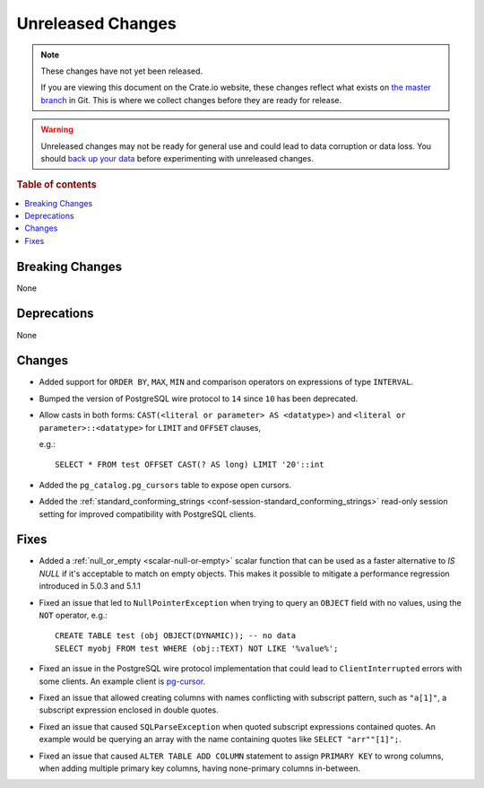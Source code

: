 ==================
Unreleased Changes
==================

.. NOTE::

    These changes have not yet been released.

    If you are viewing this document on the Crate.io website, these changes
    reflect what exists on `the master branch`_ in Git. This is where we
    collect changes before they are ready for release.

.. WARNING::

    Unreleased changes may not be ready for general use and could lead to data
    corruption or data loss. You should `back up your data`_ before
    experimenting with unreleased changes.

.. _the master branch: https://github.com/crate/crate
.. _back up your data: https://crate.io/docs/crate/reference/en/latest/admin/snapshots.html

.. DEVELOPER README
.. ================

.. Changes should be recorded here as you are developing CrateDB. When a new
.. release is being cut, changes will be moved to the appropriate release notes
.. file.

.. When resetting this file during a release, leave the headers in place, but
.. add a single paragraph to each section with the word "None".

.. Always cluster items into bigger topics. Link to the documentation whenever feasible.
.. Remember to give the right level of information: Users should understand
.. the impact of the change without going into the depth of tech.

.. rubric:: Table of contents

.. contents::
   :local:


Breaking Changes
================

None


Deprecations
============

None


Changes
=======

- Added support for ``ORDER BY``, ``MAX``, ``MIN`` and comparison operators on
  expressions of type ``INTERVAL``.

- Bumped the version of PostgreSQL wire protocol to ``14`` since ``10`` has been
  deprecated.

- Allow casts in both forms: ``CAST(<literal or parameter> AS <datatype>)`` and
  ``<literal or parameter>::<datatype>`` for ``LIMIT`` and ``OFFSET`` clauses,

  e.g.::

    SELECT * FROM test OFFSET CAST(? AS long) LIMIT '20'::int

- Added the ``pg_catalog.pg_cursors`` table to expose open cursors.

- Added the
  :ref:`standard_conforming_strings <conf-session-standard_conforming_strings>`
  read-only session setting for improved compatibility with PostgreSQL clients.

Fixes
=====

.. If you add an entry here, the fix needs to be backported to the latest
.. stable branch. You can add a version label (`v/X.Y`) to the pull request for
.. an automated mergify backport.

- Added a :ref:`null_or_empty <scalar-null-or-empty>` scalar function that can
  be used as a faster alternative to `IS NULL` if it's acceptable to match on
  empty objects. This makes it possible to mitigate a performance regression
  introduced in 5.0.3 and 5.1.1

- Fixed an issue that led to ``NullPointerException`` when trying to query an
  ``OBJECT`` field with no values, using the ``NOT`` operator, e.g.::

     CREATE TABLE test (obj OBJECT(DYNAMIC)); -- no data
     SELECT myobj FROM test WHERE (obj::TEXT) NOT LIKE '%value%';

- Fixed an issue in the PostgreSQL wire protocol implementation that could
  lead to ``ClientInterrupted`` errors with some clients. An
  example client is `pg-cursor <https://www.npmjs.com/package/pg-cursor>`_.

- Fixed an issue that allowed creating columns with names conflicting with
  subscript pattern, such as ``"a[1]"``, a subscript expression enclosed in
  double quotes.

- Fixed an issue that caused ``SQLParseException`` when quoted subscript
  expressions contained quotes. An example would be querying an array with the
  name containing quotes like ``SELECT "arr""[1]";``.

- Fixed an issue that caused ``ALTER TABLE ADD COLUMN`` statement to assign
  ``PRIMARY KEY`` to wrong columns, when adding multiple primary key columns,
  having none-primary columns in-between.
